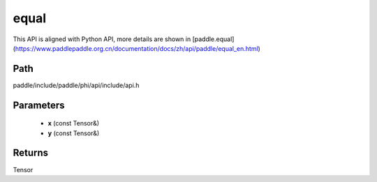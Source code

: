 .. _en_api_paddle_experimental_equal:

equal
-------------------------------

.. cpp:function:: Tensor equal ( const Tensor & x , const Tensor & y ) ;


This API is aligned with Python API, more details are shown in [paddle.equal](https://www.paddlepaddle.org.cn/documentation/docs/zh/api/paddle/equal_en.html)

Path
:::::::::::::::::::::
paddle/include/paddle/phi/api/include/api.h

Parameters
:::::::::::::::::::::
	- **x** (const Tensor&)
	- **y** (const Tensor&)

Returns
:::::::::::::::::::::
Tensor
